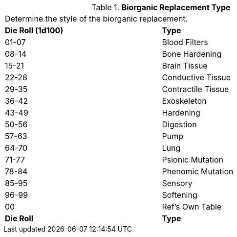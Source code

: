 // Table 47.3 Biorganic Replacement Type
.*Biorganic Replacement Type*
[width="75%",cols="^,<",frame="all", stripes="even"]
|===
2+<|Determine the style of the biorganic replacement.
s|Die Roll (1d100)
s|Type

|01-07
|Blood Filters

|08-14
|Bone Hardening

|15-21
|Brain Tissue

|22-28
|Conductive Tissue

|29-35
|Contractile Tissue

|36-42
|Exoskeleton

|43-49
|Hardening

|50-56
|Digestion

|57-63
|Pump

|64-70
|Lung

|71-77
|Psionic Mutation

|78-84
|Phenomic Mutation

|85-95
|Sensory

|96-99
|Softening

|00
|Ref's Own Table

s|Die Roll
s|Type
|===
